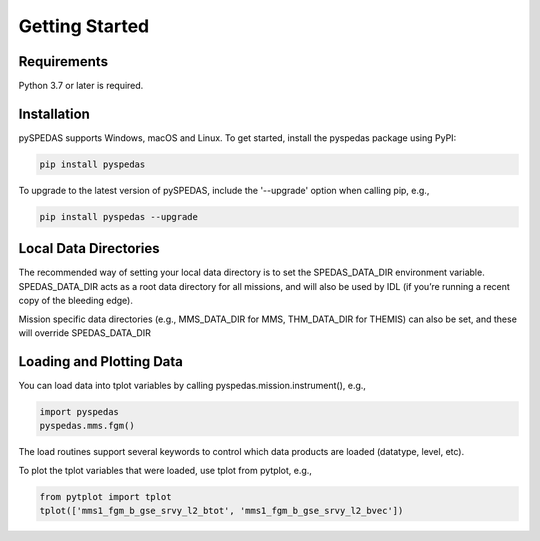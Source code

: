 Getting Started
====================================

Requirements
--------------
Python 3.7 or later is required.

Installation
--------------
pySPEDAS supports Windows, macOS and Linux. To get started, install the pyspedas package using PyPI:

.. code-block:: bash

   pip install pyspedas


To upgrade to the latest version of pySPEDAS, include the '--upgrade' option when calling pip, e.g.,

.. code-block:: bash

   pip install pyspedas --upgrade


Local Data Directories
------------------------
The recommended way of setting your local data directory is to set the SPEDAS_DATA_DIR environment variable. SPEDAS_DATA_DIR acts as a root data directory for all missions, and will also be used by IDL (if you’re running a recent copy of the bleeding edge).

Mission specific data directories (e.g., MMS_DATA_DIR for MMS, THM_DATA_DIR for THEMIS) can also be set, and these will override SPEDAS_DATA_DIR

Loading and Plotting Data
---------------------------
You can load data into tplot variables by calling pyspedas.mission.instrument(), e.g.,

.. code-block:: python

   import pyspedas
   pyspedas.mms.fgm()


The load routines support several keywords to control which data products are loaded (datatype, level, etc). 

To plot the tplot variables that were loaded, use tplot from pytplot, e.g., 

.. code-block:: python

   from pytplot import tplot
   tplot(['mms1_fgm_b_gse_srvy_l2_btot', 'mms1_fgm_b_gse_srvy_l2_bvec'])



